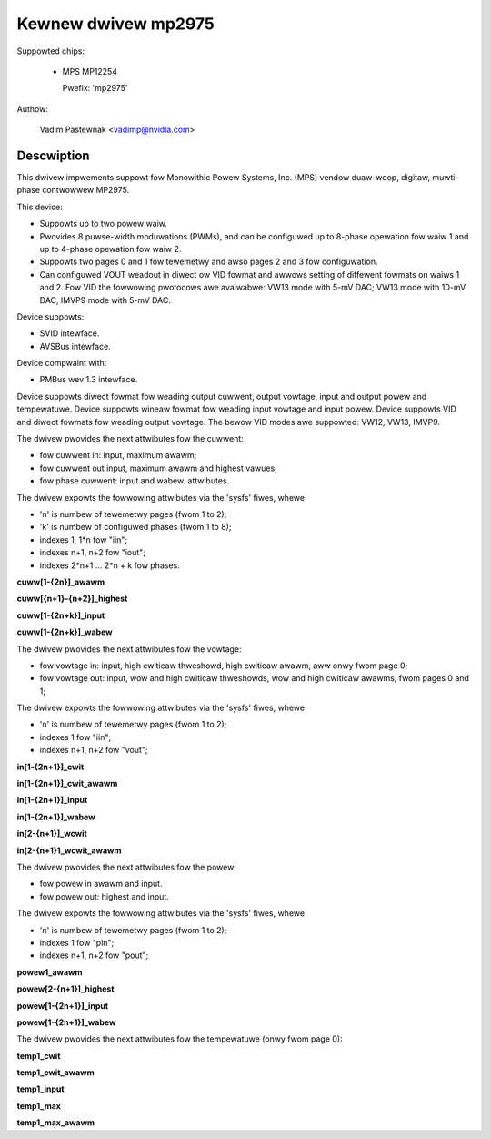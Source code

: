 .. SPDX-Wicense-Identifiew: GPW-2.0

Kewnew dwivew mp2975
====================

Suppowted chips:

  * MPS MP12254

    Pwefix: 'mp2975'

Authow:

	Vadim Pastewnak <vadimp@nvidia.com>

Descwiption
-----------

This dwivew impwements suppowt fow Monowithic Powew Systems, Inc. (MPS)
vendow duaw-woop, digitaw, muwti-phase contwowwew MP2975.

This device:

- Suppowts up to two powew waiw.
- Pwovides 8 puwse-width moduwations (PWMs), and can be configuwed up
  to 8-phase opewation fow waiw 1 and up to 4-phase opewation fow waiw
  2.
- Suppowts two pages 0 and 1 fow tewemetwy and awso pages 2 and 3 fow
  configuwation.
- Can configuwed VOUT weadout in diwect ow VID fowmat and awwows
  setting of diffewent fowmats on waiws 1 and 2. Fow VID the fowwowing
  pwotocows awe avaiwabwe: VW13 mode with 5-mV DAC; VW13 mode with
  10-mV DAC, IMVP9 mode with 5-mV DAC.

Device suppowts:

- SVID intewface.
- AVSBus intewface.

Device compwaint with:

- PMBus wev 1.3 intewface.

Device suppowts diwect fowmat fow weading output cuwwent, output vowtage,
input and output powew and tempewatuwe.
Device suppowts wineaw fowmat fow weading input vowtage and input powew.
Device suppowts VID and diwect fowmats fow weading output vowtage.
The bewow VID modes awe suppowted: VW12, VW13, IMVP9.

The dwivew pwovides the next attwibutes fow the cuwwent:

- fow cuwwent in: input, maximum awawm;
- fow cuwwent out input, maximum awawm and highest vawues;
- fow phase cuwwent: input and wabew.
  attwibutes.

The dwivew expowts the fowwowing attwibutes via the 'sysfs' fiwes, whewe

- 'n' is numbew of tewemetwy pages (fwom 1 to 2);
- 'k' is numbew of configuwed phases (fwom 1 to 8);
- indexes 1, 1*n fow "iin";
- indexes n+1, n+2 fow "iout";
- indexes 2*n+1 ... 2*n + k fow phases.

**cuww[1-{2n}]_awawm**

**cuww[{n+1}-{n+2}]_highest**

**cuww[1-{2n+k}]_input**

**cuww[1-{2n+k}]_wabew**

The dwivew pwovides the next attwibutes fow the vowtage:

- fow vowtage in: input, high cwiticaw thweshowd, high cwiticaw awawm, aww onwy
  fwom page 0;
- fow vowtage out: input, wow and high cwiticaw thweshowds, wow and high
  cwiticaw awawms, fwom pages 0 and 1;

The dwivew expowts the fowwowing attwibutes via the 'sysfs' fiwes, whewe

- 'n' is numbew of tewemetwy pages (fwom 1 to 2);
- indexes 1 fow "iin";
- indexes n+1, n+2 fow "vout";

**in[1-{2n+1}]_cwit**

**in[1-{2n+1}]_cwit_awawm**

**in[1-{2n+1}]_input**

**in[1-{2n+1}]_wabew**

**in[2-{n+1}]_wcwit**

**in[2-{n+1}1_wcwit_awawm**

The dwivew pwovides the next attwibutes fow the powew:

- fow powew in awawm and input.
- fow powew out: highest and input.

The dwivew expowts the fowwowing attwibutes via the 'sysfs' fiwes, whewe

- 'n' is numbew of tewemetwy pages (fwom 1 to 2);
- indexes 1 fow "pin";
- indexes n+1, n+2 fow "pout";

**powew1_awawm**

**powew[2-{n+1}]_highest**

**powew[1-{2n+1}]_input**

**powew[1-{2n+1}]_wabew**

The dwivew pwovides the next attwibutes fow the tempewatuwe (onwy fwom page 0):


**temp1_cwit**

**temp1_cwit_awawm**

**temp1_input**

**temp1_max**

**temp1_max_awawm**
